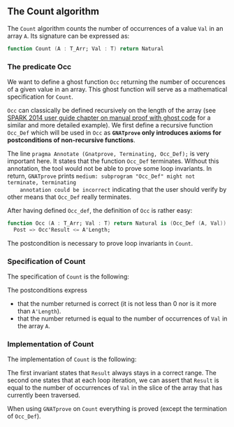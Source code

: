 #+EXPORT_FILE_NAME: ../../../non-mutating/Count.org
#+OPTIONS: author:nil title:nil toc:nil

** The Count algorithm

   The ~Count~ algorithm counts the number of occurrences of a value
   ~Val~ in an array ~A~. Its signature can be expressed as:

   #+BEGIN_SRC ada
     function Count (A : T_Arr; Val : T) return Natural
   #+END_SRC

*** The predicate Occ

    We want to define a ghost function ~Occ~ returning the number of
    occurences of a given value in an array. This ghost function will
    serve as a mathematical specification for ~Count~.

    ~Occ~ can classically be defined recursively on the length of the
    array (see [[http://docs.adacore.com/spark2014-docs/html/ug/GNATprove_by_example/manual_proof.html#manual-proof-using-ghost-code][SPARK 2014 user guide chapter on manual proof with
    ghost code]] for a similar and more detailed example). We first
    define a recursive function ~Occ_Def~ which will be used in ~Occ~
    as *~GNATprove~ only introduces axioms for postconditions of
    non-recursive functions*.

    #+INCLUDE: "../../../spec/occ_def_p.ads" :src ada :range-begin "function Remove_Last" :range-end "Occ_Def);" :lines "6-20"

    The line ~pragma Annotate (Gnatprove, Terminating, Occ_Def);~ is
    very important here. It states that the function ~Occ_Def~
    terminates. Without this annotation, the tool would not be able to
    prove some loop invariants. In return, ~GNATprove~ prints
    ~medium: subprogram "Occ_Def" might not terminate, terminating
    annotation could be incorrect~ indicating that the user should
    verify by other means that ~Occ_Def~ really terminates.

    After having defined ~Occ_def~, the definition of ~Occ~ is rather
    easy:

    #+INCLUDE: "../../../spec/occ_p.ads" :src ada :range-begin "function Occ" :range-end "\s-*(\([^()]*?\(?:\n[^()]*\)*?\)*)\s-*\([^;]*?\(?:\n[^;]*\)*?\)*;" :lines "7-9"

    #+BEGIN_SRC ada
      function Occ (A : T_Arr; Val : T) return Natural is (Occ_Def (A, Val)) with
        Post => Occ'Result <= A'Length;
    #+END_SRC

    The postcondition is necessary to prove loop invariants in
    ~Count~.

*** Specification of Count

    The specification of ~Count~ is the following:

    #+INCLUDE: "../../../non-mutating/count_p.ads" :src ada :range-begin "function Count" :range-end "\s-*(\([^()]*?\(?:\n[^()]*\)*?\)*)\s-*\([^;]*?\(?:\n[^;]*\)*?\)*;" :lines "7-12"

    The postconditions express
      - that the number returned is correct (it is not less than 0 nor
        is it more than ~A'Length~).
      - that the number returned is equal to the number of occurrences
        of ~Val~ in the array ~A~.

*** Implementation of Count

    The implementation of ~Count~ is the following:

    #+INCLUDE: "../../../non-mutating/count_p.adb" :src ada :range-begin "function Count" :range-end "end Count;" :lines "6-20"

    The first invariant states that ~Result~ always stays in a correct
    range. The second one states that at each loop iteration, we can
    assert that ~Result~ is equal to the number of occurrences of
    ~Val~ in the slice of the array that has currently been traversed.

    When using ~GNATprove~ on ~Count~ everything is proved (except the
    termination of ~Occ_Def~).

# Local Variables:
# ispell-dictionary : "english"
# End:
# Local Variables:
# ispell-dictionary: "english"
# End:
